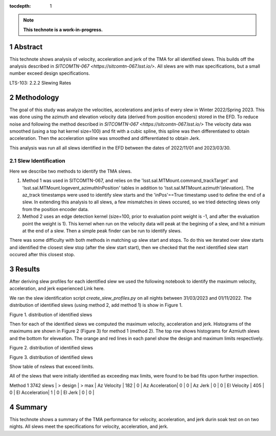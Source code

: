 :tocdepth: 1

.. sectnum::

.. Metadata such as the title, authors, and description are set in metadata.yaml

.. TODO: Delete the note below before merging new content to the main branch.

.. note::

   **This technote is a work-in-progress.**

Abstract
========

This technote shows analysis of velocity, acceleration and jerk of the TMA for all identified slews. This builds off the analysis described in `SITCOMTN-067 <https://sitcomtn-067.lsst.io/>`. All slews are with max specifications, but a small number exceed design specifications.

LTS-103: 2.2.2 Slewing Rates

Methodology
================
The goal of this study was analyze the velocities, accelerations and jerks of every slew in Winter 2022/Spring 2023. This was done using the azimuth and elevation velocity data (derived from position encoders) stored in the EFD. To reduce noise and following the method described in `SITCOMTN-067 <https://sitcomtn-067.lsst.io/>` The velocity data was smoothed (using a top hat kernel size=100) and fit with a cubic spline, this spline was then differentiated to obtain acceleration. Then the acceleration spline was smoothed and differentiated to obtain Jerk.

This analysis was run all all slews identified in the EFD between the dates of 2022/11/01 and 2023/03/30.

Slew Identification
------------------
Here we describe two methods to identify the TMA slews.

1. Method 1 was used in SITCOMTN-067, and relies on the 'lsst.sal.MTMount.command_trackTarget' and 'lsst.sal.MTMount.logevent_azimuthInPosition' tables in addition to 'lsst.sal.MTMount.azimuth'(elevation). The az_track timestamps were used to identify slew starts and the 'inPos'==True timestamp used to define the end of a slew. In extending this analysis to all slews, a few mismatches in slews occured, so we tried detecting slews only from the position encoder data.
2. Method 2 uses an edge detection kernel (size=100, prior to evaluation point weight is -1, and after the evaluation point the weight is 1). This kernel when run on the velocity data will peak at the begining of a slew, and hit a minium at the end of a slew. Then a simple peak finder can be run to identify slews.

There was some difficulty with both methods in matching up slew start and stops. To do this we iterated over slew starts and identified the closest slew stop (after the slew start start), then we checked that the next identified slew start occured after this closest stop.




Results
================

After deriving slew profiles for each identified slew we used the following notebook to identify the maximum velocity, acceleration, and jerk experienced
Link here.

We ran the slew identification script `create_slew_profiles.py` on all nights between 31/03/2023 and 01/11/2022. The distribution of identified slews (using method 2, add method 1) is show in Figure 1.

.. image:: ./_static/date_hist.png

Figure 1.  distribution of identified slews

Then for each of the identified slews we computed the maximum velocity, acceleration and jerk. Histograms of the maximums are shown in Figure 2 (Figure 3) for method 1 (method 2). The top row shows histograms for Azmiuth slews and the bottom for eleveation. The orange and red lines in each panel show the design and maximum limits respectively.


.. image:: ./_static/all_slews_max_method_1.png

Figure 2.  distribution of identified slews

.. image:: ./_static/all_slews_max_method_2.png

Figure 3.  distribution of identified slews

Show table of nslews that exceed limits.


All of the slews that were initially identified as exceeding max limits, were found to be bad fits upon further inspection.


Method 1
3742 slews     | > design | > max    |
Az Velocity    | 182      | 0        |
Az Acceleration| 0        | 0        |
Az Jerk        | 0        | 0        |
El Velocity    | 405      | 0        |
El Acceleration| 1        | 0        |
El Jerk        | 0        | 0        |

Summary
==========================

This technote shows a summary of the TMA performance for velocity, acceleration, and jerk durin soak test on on two nights.  All slews meet the specifications for velocity, acceleration, and jerk.

